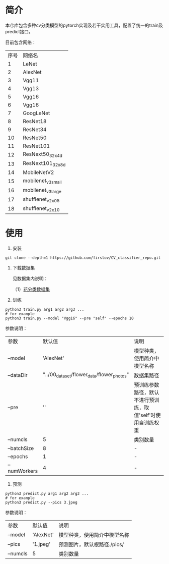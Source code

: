 * 简介
  本仓库包含多种cv分类模型的pytorch实现及若干实用工具，配置了统一的train及predict接口。
  
  目前包含网络：

  | 序号 | 网络名             |
  |    1 | LeNet              |
  |    2 | AlexNet            |
  |    3 | Vgg11              |
  |    4 | Vgg13              |
  |    5 | Vgg16              |
  |    6 | Vgg16              |
  |    7 | GoogLeNet          |
  |    8 | ResNet18           |
  |    9 | ResNet34           |
  |   10 | ResNet50           |
  |   11 | ResNet101          |
  |   12 | ResNext50_32x4d    |
  |   13 | ResNext101_32x8d   |
  |   14 | MobileNetV2        |
  |   15 | mobilenet_v3_small |
  |   16 | mobilenet_v3_large |
  |   17 | shufflenet_v2_x0_5 |
  |   18 | shufflenet_v2_x1_0 |

* 使用
  1. 安装
  #+BEGIN_SRC shell
    git clone --depth=1 https://github.com/firslov/CV_classifier_repo.git
  #+END_SRC
  
  2. 下载数据集
     
     见数据集内说明：
     
     （1）[[file:../00_data_set/flower_data/note.org][花分类数据集]]
     
  3. 训练
  #+BEGIN_SRC shell
    python3 train.py arg1 arg2 arg3 ...
    # for example
    python3 train.py --model "Vgg16" --pre "self" --epochs 10
  #+END_SRC
     参数说明：
     
     | 参数         |                                     默认值 | 说明                                                         |
     | --model      |                                  'AlexNet' | 模型种类，使用简介中模型名称                                 |
     | --dataDir    | "../00_data_set/flower_data/flower_photos" | 数据集路径                                                   |
     | --pre        |                                         '' | 预训练参数路径，默认不进行预训练，取值'self'时使用自训练权重 |
     | --numcls     |                                          5 | 类别数量                                                     |
     | --batchSize  |                                          8 | -                                                            |
     | --epochs     |                                          1 | -                                                            |
     | --numWorkers |                                          4 | -                                                            |
       
  4. 预测
  #+BEGIN_SRC shell
    python3 predict.py arg1 arg2 arg3 ...
    # for example
    python3 predict.py --pics 3.jpeg
  #+END_SRC
     参数说明：

     | 参数     | 默认值    | 说明                         |
     | --model  | 'AlexNet' | 模型种类，使用简介中模型名称 |
     | --pics   | '1.jpeg'  | 预测图片，默认根路径./pics/  |
     | --numcls | 5         | 类别数量                     |

